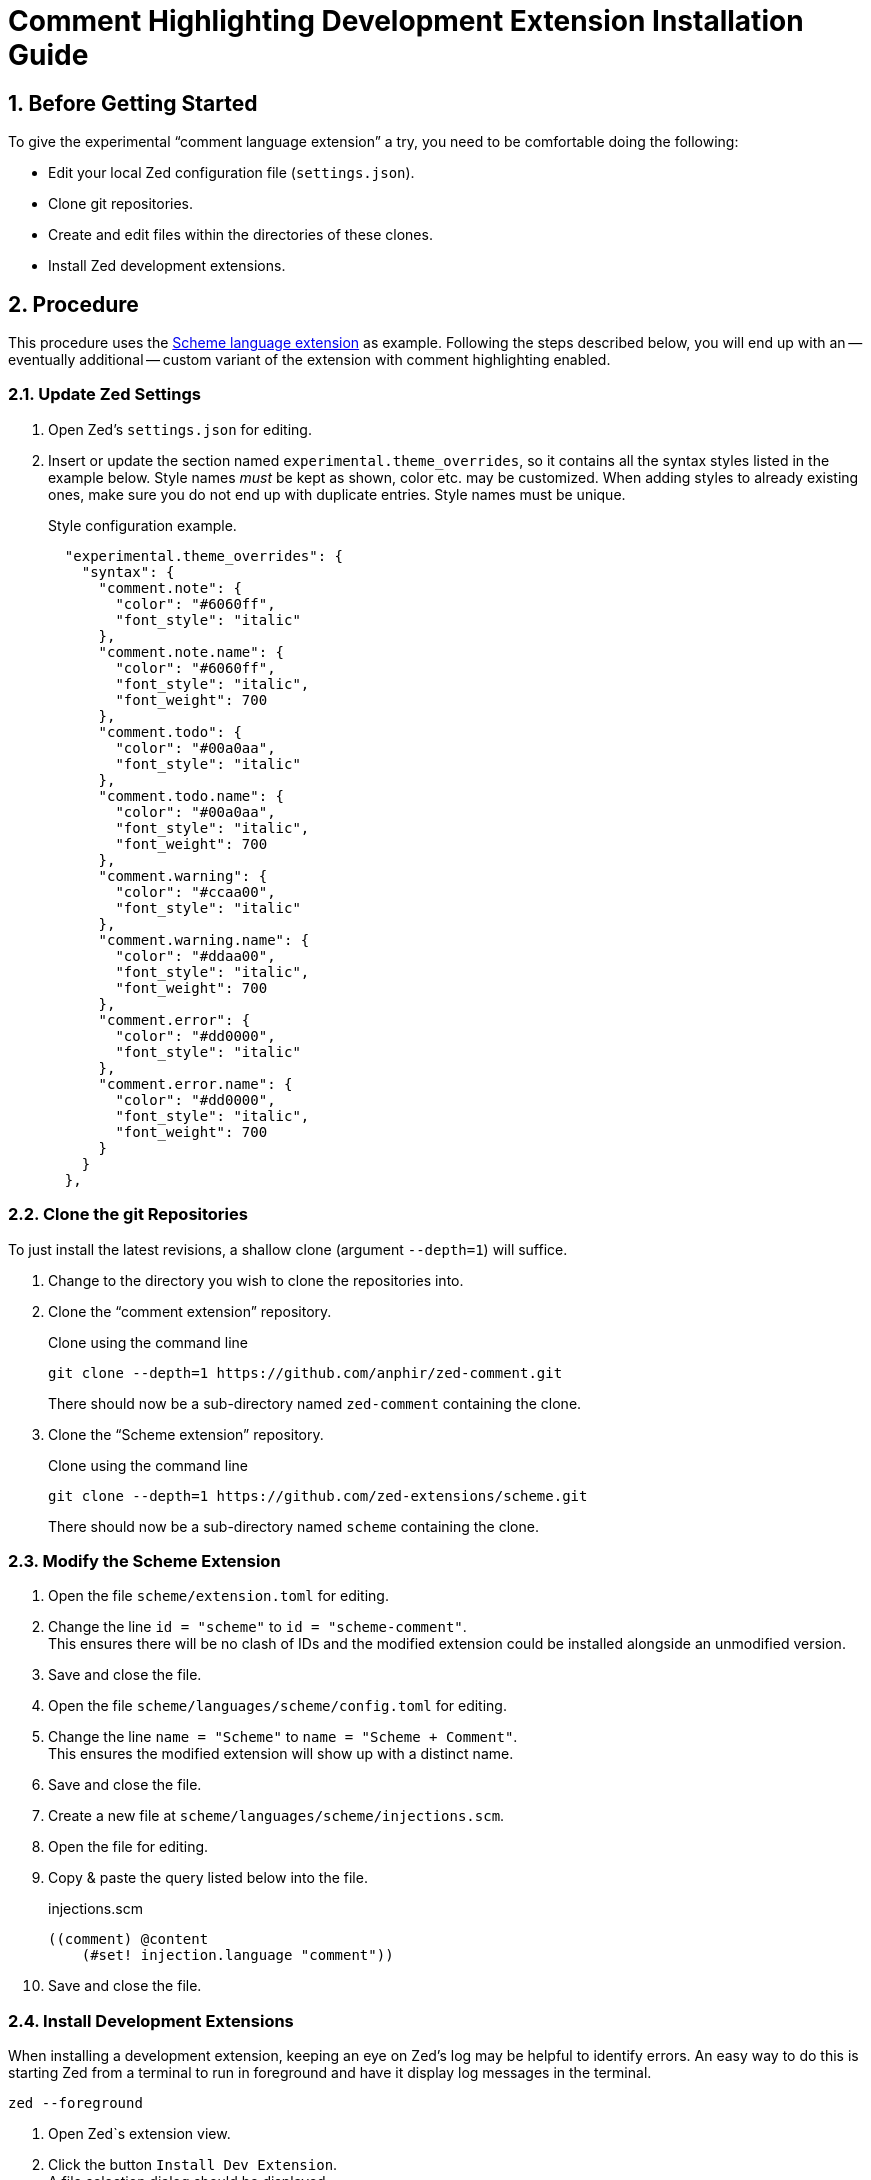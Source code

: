 = Comment Highlighting Development Extension Installation Guide
:sectnums:

== Before Getting Started

To give the experimental "`comment language extension`" a try, you need to be comfortable doing the following:

* Edit your local Zed configuration file (`settings.json`).
* Clone git repositories.
* Create and edit files within the directories of these clones.
* Install Zed development extensions.


== Procedure

This procedure uses the https://github.com/zed-extensions/scheme.git[Scheme language extension] as example.
Following the steps described below, you will end up with an -- eventually additional -- custom variant of the extension with comment highlighting enabled.


=== Update Zed Settings

. Open Zed's `settings.json` for editing.

. Insert or update the section named `experimental.theme_overrides`, so it contains all the syntax styles listed in the example below.
Style names _must_ be kept as shown, color etc. may be customized.
When adding styles to already existing ones, make sure you do not end up with duplicate entries.
Style names must be unique.
+
.Style configuration example.
[source,json]
----
  "experimental.theme_overrides": {
    "syntax": {
      "comment.note": {
        "color": "#6060ff",
        "font_style": "italic"
      },
      "comment.note.name": {
        "color": "#6060ff",
        "font_style": "italic",
        "font_weight": 700
      },
      "comment.todo": {
        "color": "#00a0aa",
        "font_style": "italic"
      },
      "comment.todo.name": {
        "color": "#00a0aa",
        "font_style": "italic",
        "font_weight": 700
      },
      "comment.warning": {
        "color": "#ccaa00",
        "font_style": "italic"
      },
      "comment.warning.name": {
        "color": "#ddaa00",
        "font_style": "italic",
        "font_weight": 700
      },
      "comment.error": {
        "color": "#dd0000",
        "font_style": "italic"
      },
      "comment.error.name": {
        "color": "#dd0000",
        "font_style": "italic",
        "font_weight": 700
      }
    }
  },
----


=== Clone the git Repositories

To just install the latest revisions, a shallow clone (argument `--depth=1`) will suffice.

. Change to the directory you wish to clone the repositories into.

. Clone the "`comment extension`" repository.
+
.Clone using the command line
[source,sh]
git clone --depth=1 https://github.com/anphir/zed-comment.git
+
There should now be a sub-directory named `zed-comment` containing the clone.

. Clone the "`Scheme extension`" repository.
+
.Clone using the command line
[source,sh]
git clone --depth=1 https://github.com/zed-extensions/scheme.git
+
There should now be a sub-directory named `scheme` containing the clone.


=== Modify the Scheme Extension

. Open the file `scheme/extension.toml` for editing.

. Change the line `id = "scheme"` to `id = "scheme-comment"`. +
This ensures there will be no clash of IDs and the modified extension could be installed alongside an unmodified version.

. Save and close the file.

. Open the file `scheme/languages/scheme/config.toml` for editing.

. Change the line `name = "Scheme"` to `name = "Scheme + Comment"`. +
This ensures the modified extension will show up with a distinct name.

. Save and close the file.

. Create a new file at `scheme/languages/scheme/injections.scm`.

. Open the file for editing.

. Copy & paste the query listed below into the file.
+
.injections.scm
[source,scheme]
----
((comment) @content
    (#set! injection.language "comment"))
----

. Save and close the file.


=== Install Development Extensions

When installing a development extension, keeping an eye on Zed's log may be helpful to identify errors.
An easy way to do this is starting Zed from a terminal to run in foreground and have it display log messages in the terminal.

[source,sh]
zed --foreground

. Open Zed`s extension view.

. Click the button `Install Dev Extension`. +
A file selection dialog should be displayed.

. Locate the directory containing the cloned "`comment extension`"  and select the `zed-comment` directory. +
Zed should now take a short time to install the extension and it should show up in the list of installed extensions.

. Click the button `Install Dev Extension` once more.

. Locate the directory containing the cloned "`Scheme extension`"  and select the `scheme` directory. +
Zed should now take a short time to install the extension and it should show up in the list of installed extensions.


=== Test Comment Highlighting

. Open a Scheme file, e.g. the previously created `injections.scm` or create a new one.

. Ensure the language used for the file is `Scheme + Comment`.
Eventually change it manually.

. Insert a comment line. +
Scheme comments start with `;`.
Do not forget to end the tag with the mandatory `:`.
+
.Comment example
[source,scheme]
; TODO: Enjoy Scheme comment highlighting.
